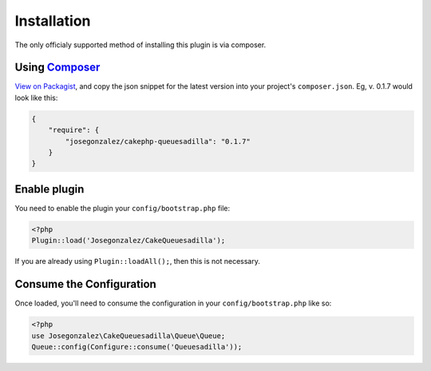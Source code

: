 Installation
============

The only officialy supported method of installing this plugin is via composer.

Using `Composer <http://getcomposer.org/>`__
--------------------------------------------

`View on
Packagist <https://packagist.org/packages/josegonzalez/cakephp-queuesadilla>`__,
and copy the json snippet for the latest version into your project's
``composer.json``. Eg, v. 0.1.7 would look like this:

.. code:: json

    {
        "require": {
            "josegonzalez/cakephp-queuesadilla": "0.1.7"
        }
    }

Enable plugin
-------------

You need to enable the plugin your ``config/bootstrap.php`` file:

.. code:: php

    <?php
    Plugin::load('Josegonzalez/CakeQueuesadilla');

If you are already using ``Plugin::loadAll();``, then this is not
necessary.

Consume the Configuration
-------------------------

Once loaded, you'll need to consume the configuration in your
``config/bootstrap.php`` like so:

.. code:: php

    <?php
    use Josegonzalez\CakeQueuesadilla\Queue\Queue;
    Queue::config(Configure::consume('Queuesadilla'));
